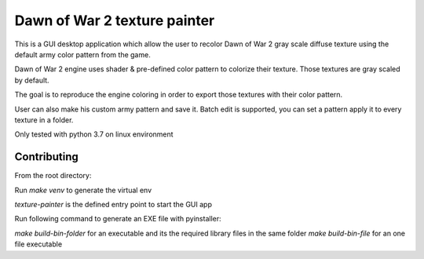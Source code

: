 =========
Dawn of War 2 texture painter
=========

This is a GUI desktop application which allow the user to recolor Dawn of War 2
gray scale diffuse texture using the default army color pattern from the game.

Dawn of War 2 engine uses shader & pre-defined color pattern to colorize
their texture. Those textures are gray scaled by default.

The goal is to reproduce the engine coloring in order to export those textures
with their color pattern.

User can also make his custom army pattern and save it.
Batch edit is supported, you can set a pattern apply it to every texture in a
folder.

Only tested with python 3.7 on linux environment

Contributing
============
From the root directory:

Run `make venv` to generate the virtual env

`texture-painter` is the defined entry point to start the GUI app

Run following command to generate an EXE file with pyinstaller:

`make build-bin-folder` for an executable and its the required library files
in the same folder
`make build-bin-file` for an one file executable
